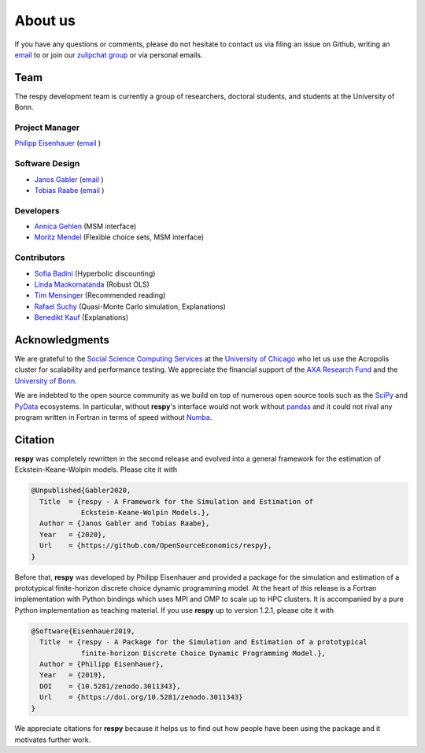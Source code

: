 .. _about_us:

About us
========

If you have any questions or comments, please do not hesitate to contact us via filing
an issue on Github, writing an `email`_ to or join our `zulipchat group
<https://ose.zulipchat.com/>`_ or via personal emails.

.. _email: respy.9b46528f81292a712fa4855ff362f40f.show-sender@streams.zulipchat.com

Team
----

The respy development team is currently a group of researchers, doctoral students, and
students at the University of Bonn.

Project Manager
~~~~~~~~~~~~~~~

`Philipp Eisenhauer <https://github.com/peisenha>`_ (`email
<mailto://eisenhauer@policy-lab.org>`__ )

Software Design
~~~~~~~~~~~~~~~

- `Janos Gabler <https://github.com/janosg>`_ (`email
  <mailto://janos.gabler@gmail.com>`__ )
- `Tobias Raabe <https://github.com/tobiasraabe>`_ (`email <mailto://raabe@posteo.de>`__
  )

Developers
~~~~~~~~~~

- `Annica Gehlen <https://github.com/amageh>`_ (MSM interface)
- `Moritz Mendel <https://github.com/mo2561057>`_ (Flexible choice sets, MSM interface)

Contributors
~~~~~~~~~~~~

- `Sofia Badini <https://github.com/SofiaBadini>`_ (Hyperbolic discounting)
- `Linda Maokomatanda <https://github.com/lindamaok899>`_ (Robust OLS)
- `Tim Mensinger <https://github.com/timmens>`_ (Recommended reading)
- `Rafael Suchy <https://github.com/rafaelsuchy>`_ (Quasi-Monte Carlo simulation, Explanations)
- `Benedikt Kauf <https://github.com/bekauf>`_ (Explanations)

Acknowledgments
---------------

We are grateful to the `Social Science Computing Services <https://sscs.uchicago.edu/>`_
at the `University of Chicago <https://www.uchicago.edu/>`_ who let us use the Acropolis
cluster for scalability and performance testing. We appreciate the financial support of
the `AXA Research Fund <https://www.axa-research.org/>`_ and the  `University of Bonn
<https://www.uni-bonn.de>`_.

We are indebted to the open source community as we build on top of numerous open source
tools such as the `SciPy <https://www.scipy.org>`_ and `PyData <https://pydata.org/>`_
ecosystems. In particular, without **respy**'s interface would not work without `pandas
<https://pandas.pydata.org/>`_ and it could not rival any program written in Fortran in
terms of speed without `Numba <http://numba.pydata.org/>`_.


.. Keep following section in sync with README.rst.

Citation
--------

**respy** was completely rewritten in the second release and evolved into a general
framework for the estimation of Eckstein-Keane-Wolpin models. Please cite it with

.. code-block::

    @Unpublished{Gabler2020,
      Title  = {respy - A Framework for the Simulation and Estimation of
                Eckstein-Keane-Wolpin Models.},
      Author = {Janos Gabler and Tobias Raabe},
      Year   = {2020},
      Url    = {https://github.com/OpenSourceEconomics/respy},
    }

Before that, **respy** was developed by Philipp Eisenhauer and provided a package for
the simulation and estimation of a prototypical finite-horizon discrete choice dynamic
programming model. At the heart of this release is a Fortran implementation with Python
bindings which uses MPI and OMP to scale up to HPC clusters. It is accompanied by a pure
Python implementation as teaching material. If you use **respy** up to version 1.2.1,
please cite it with

.. code-block::

    @Software{Eisenhauer2019,
      Title  = {respy - A Package for the Simulation and Estimation of a prototypical
                finite-horizon Discrete Choice Dynamic Programming Model.},
      Author = {Philipp Eisenhauer},
      Year   = {2019},
      DOI    = {10.5281/zenodo.3011343},
      Url    = {https://doi.org/10.5281/zenodo.3011343}
    }

We appreciate citations for **respy** because it helps us to find out how people have
been using the package and it motivates further work.
